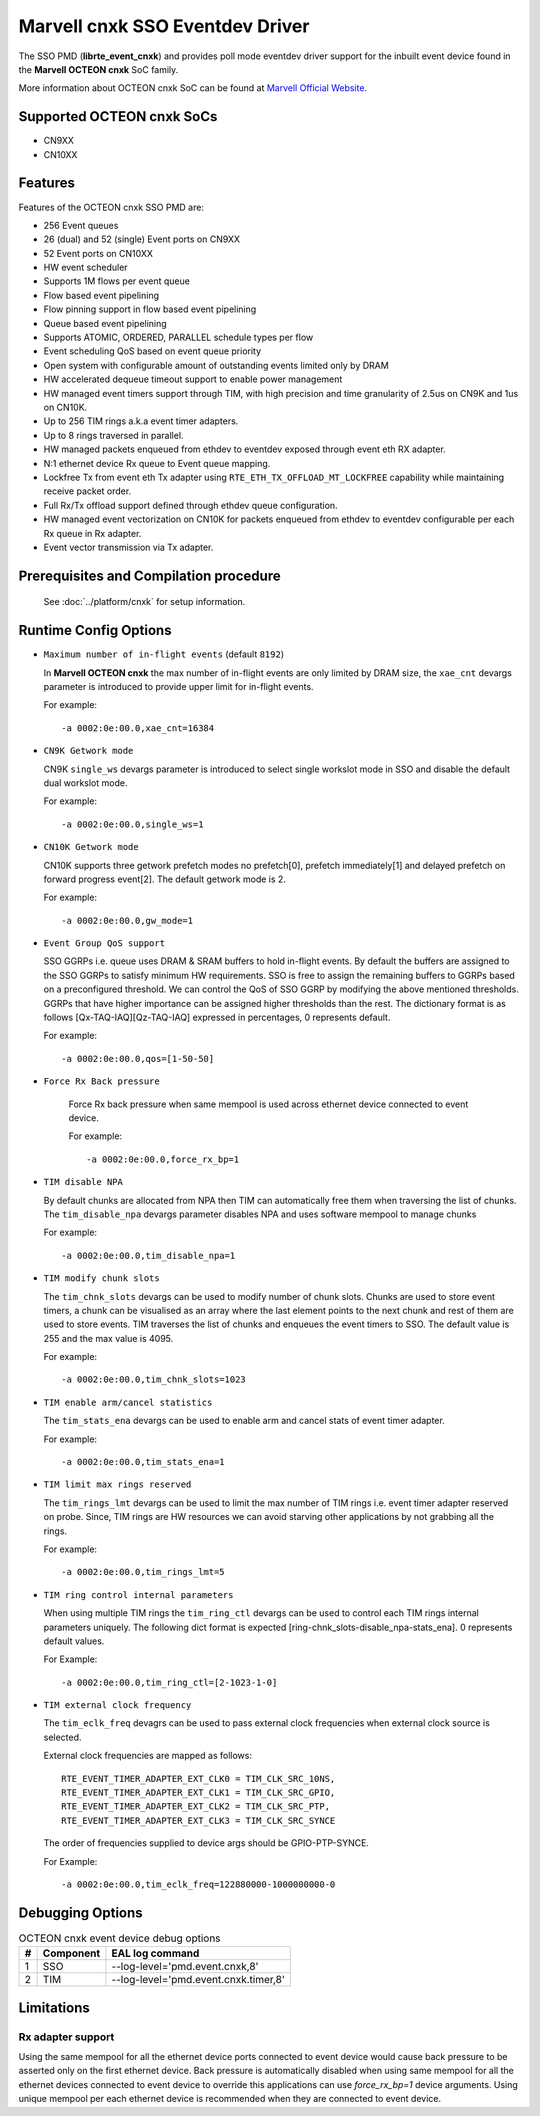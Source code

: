 .. SPDX-License-Identifier: BSD-3-Clause
   Copyright(c) 2021 Marvell.

Marvell cnxk SSO Eventdev Driver
================================

The SSO PMD (**librte_event_cnxk**) and provides poll mode
eventdev driver support for the inbuilt event device found in the
**Marvell OCTEON cnxk** SoC family.

More information about OCTEON cnxk SoC can be found at `Marvell Official Website
<https://www.marvell.com/embedded-processors/infrastructure-processors/>`_.

Supported OCTEON cnxk SoCs
--------------------------

- CN9XX
- CN10XX

Features
--------

Features of the OCTEON cnxk SSO PMD are:

- 256 Event queues
- 26 (dual) and 52 (single) Event ports on CN9XX
- 52 Event ports on CN10XX
- HW event scheduler
- Supports 1M flows per event queue
- Flow based event pipelining
- Flow pinning support in flow based event pipelining
- Queue based event pipelining
- Supports ATOMIC, ORDERED, PARALLEL schedule types per flow
- Event scheduling QoS based on event queue priority
- Open system with configurable amount of outstanding events limited only by
  DRAM
- HW accelerated dequeue timeout support to enable power management
- HW managed event timers support through TIM, with high precision and
  time granularity of 2.5us on CN9K and 1us on CN10K.
- Up to 256 TIM rings a.k.a event timer adapters.
- Up to 8 rings traversed in parallel.
- HW managed packets enqueued from ethdev to eventdev exposed through event eth
  RX adapter.
- N:1 ethernet device Rx queue to Event queue mapping.
- Lockfree Tx from event eth Tx adapter using ``RTE_ETH_TX_OFFLOAD_MT_LOCKFREE``
  capability while maintaining receive packet order.
- Full Rx/Tx offload support defined through ethdev queue configuration.
- HW managed event vectorization on CN10K for packets enqueued from ethdev to
  eventdev configurable per each Rx queue in Rx adapter.
- Event vector transmission via Tx adapter.

Prerequisites and Compilation procedure
---------------------------------------

   See :doc:`../platform/cnxk` for setup information.


Runtime Config Options
----------------------

- ``Maximum number of in-flight events`` (default ``8192``)

  In **Marvell OCTEON cnxk** the max number of in-flight events are only limited
  by DRAM size, the ``xae_cnt`` devargs parameter is introduced to provide
  upper limit for in-flight events.

  For example::

    -a 0002:0e:00.0,xae_cnt=16384

- ``CN9K Getwork mode``

  CN9K ``single_ws`` devargs parameter is introduced to select single workslot
  mode in SSO and disable the default dual workslot mode.

  For example::

    -a 0002:0e:00.0,single_ws=1

- ``CN10K Getwork mode``

  CN10K supports three getwork prefetch modes no prefetch[0], prefetch
  immediately[1] and delayed prefetch on forward progress event[2].
  The default getwork mode is 2.

  For example::

    -a 0002:0e:00.0,gw_mode=1

- ``Event Group QoS support``

  SSO GGRPs i.e. queue uses DRAM & SRAM buffers to hold in-flight
  events. By default the buffers are assigned to the SSO GGRPs to
  satisfy minimum HW requirements. SSO is free to assign the remaining
  buffers to GGRPs based on a preconfigured threshold.
  We can control the QoS of SSO GGRP by modifying the above mentioned
  thresholds. GGRPs that have higher importance can be assigned higher
  thresholds than the rest. The dictionary format is as follows
  [Qx-TAQ-IAQ][Qz-TAQ-IAQ] expressed in percentages, 0 represents default.

  For example::

    -a 0002:0e:00.0,qos=[1-50-50]

- ``Force Rx Back pressure``

   Force Rx back pressure when same mempool is used across ethernet device
   connected to event device.

   For example::

      -a 0002:0e:00.0,force_rx_bp=1

- ``TIM disable NPA``

  By default chunks are allocated from NPA then TIM can automatically free
  them when traversing the list of chunks. The ``tim_disable_npa`` devargs
  parameter disables NPA and uses software mempool to manage chunks

  For example::

    -a 0002:0e:00.0,tim_disable_npa=1

- ``TIM modify chunk slots``

  The ``tim_chnk_slots`` devargs can be used to modify number of chunk slots.
  Chunks are used to store event timers, a chunk can be visualised as an array
  where the last element points to the next chunk and rest of them are used to
  store events. TIM traverses the list of chunks and enqueues the event timers
  to SSO. The default value is 255 and the max value is 4095.

  For example::

    -a 0002:0e:00.0,tim_chnk_slots=1023

- ``TIM enable arm/cancel statistics``

  The ``tim_stats_ena`` devargs can be used to enable arm and cancel stats of
  event timer adapter.

  For example::

    -a 0002:0e:00.0,tim_stats_ena=1

- ``TIM limit max rings reserved``

  The ``tim_rings_lmt`` devargs can be used to limit the max number of TIM
  rings i.e. event timer adapter reserved on probe. Since, TIM rings are HW
  resources we can avoid starving other applications by not grabbing all the
  rings.

  For example::

    -a 0002:0e:00.0,tim_rings_lmt=5

- ``TIM ring control internal parameters``

  When using multiple TIM rings the ``tim_ring_ctl`` devargs can be used to
  control each TIM rings internal parameters uniquely. The following dict
  format is expected [ring-chnk_slots-disable_npa-stats_ena]. 0 represents
  default values.

  For Example::

    -a 0002:0e:00.0,tim_ring_ctl=[2-1023-1-0]

- ``TIM external clock frequency``

  The ``tim_eclk_freq`` devagrs can be used to pass external clock frequencies
  when external clock source is selected.

  External clock frequencies are mapped as follows::

    RTE_EVENT_TIMER_ADAPTER_EXT_CLK0 = TIM_CLK_SRC_10NS,
    RTE_EVENT_TIMER_ADAPTER_EXT_CLK1 = TIM_CLK_SRC_GPIO,
    RTE_EVENT_TIMER_ADAPTER_EXT_CLK2 = TIM_CLK_SRC_PTP,
    RTE_EVENT_TIMER_ADAPTER_EXT_CLK3 = TIM_CLK_SRC_SYNCE

  The order of frequencies supplied to device args should be GPIO-PTP-SYNCE.

  For Example::

    -a 0002:0e:00.0,tim_eclk_freq=122880000-1000000000-0

Debugging Options
-----------------

.. _table_octeon_cnxk_event_debug_options:

.. table:: OCTEON cnxk event device debug options

   +---+------------+-------------------------------------------------------+
   | # | Component  | EAL log command                                       |
   +===+============+=======================================================+
   | 1 | SSO        | --log-level='pmd\.event\.cnxk,8'                      |
   +---+------------+-------------------------------------------------------+
   | 2 | TIM        | --log-level='pmd\.event\.cnxk\.timer,8'               |
   +---+------------+-------------------------------------------------------+

Limitations
-----------

Rx adapter support
~~~~~~~~~~~~~~~~~~

Using the same mempool for all the ethernet device ports connected to
event device would cause back pressure to be asserted only on the first
ethernet device.
Back pressure is automatically disabled when using same mempool for all the
ethernet devices connected to event device to override this applications can
use `force_rx_bp=1` device arguments.
Using unique mempool per each ethernet device is recommended when they are
connected to event device.
